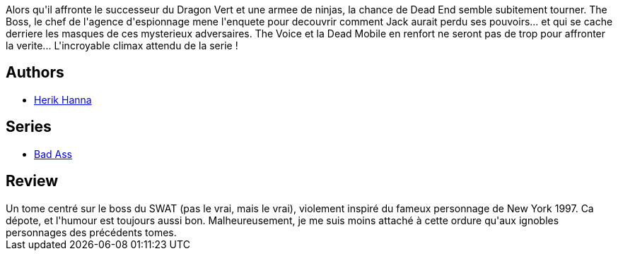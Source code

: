 :jbake-type: post
:jbake-status: published
:jbake-title: Bad ass tome 3, who's the boss
:jbake-tags:  complot, mort, surhomme,_année_2016,_mois_oct.,_note_3,rayon-bd,read
:jbake-date: 2016-10-23
:jbake-depth: ../../
:jbake-uri: goodreads/books/9782756054056.adoc
:jbake-bigImage: https://i.gr-assets.com/images/S/compressed.photo.goodreads.com/books/1461343754l/29978032._SX98_.jpg
:jbake-smallImage: https://i.gr-assets.com/images/S/compressed.photo.goodreads.com/books/1461343754l/29978032._SY75_.jpg
:jbake-source: https://www.goodreads.com/book/show/29978032
:jbake-style: goodreads goodreads-book

++++
<div class="book-description">
Alors qu'il affronte le successeur du Dragon Vert et une armee de ninjas, la chance de Dead End semble subitement tourner. The Boss, le chef de l'agence d'espionnage mene l'enquete pour decouvrir comment Jack aurait perdu ses pouvoirs... et qui se cache derriere les masques de ces mysterieux adversaires. The Voice et la Dead Mobile en renfort ne seront pas de trop pour affronter la verite... L'incroyable climax attendu de la serie !
</div>
++++


## Authors
* link:../authors/4625285.html[Herik Hanna]

## Series
* link:../series/Bad_Ass.html[Bad Ass]

## Review

++++
Un tome centré sur le boss du SWAT (pas le vrai, mais le vrai), violement inspiré du fameux personnage de New York 1997. Ca dépote, et l'humour est toujours aussi bon. Malheureusement, je me suis moins attaché à cette ordure qu'aux ignobles personnages des précédents tomes.
++++